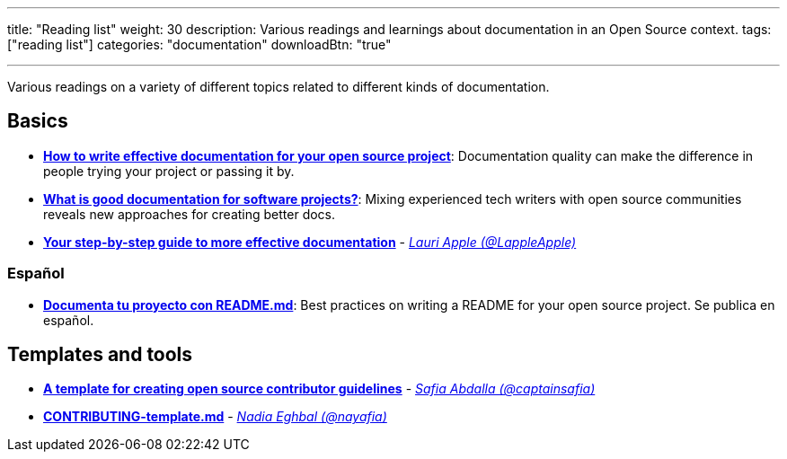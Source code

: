 ---
title: "Reading list"
weight: 30
description: Various readings and learnings about documentation in an Open Source context.
tags: ["reading list"]
categories: "documentation"
downloadBtn: "true"

---

Various readings on a variety of different topics related to different kinds of documentation.


== Basics

* https://opensource.com/article/20/3/documentation[*How to write effective documentation for your open source project*]:
  Documentation quality can make the difference in people trying your project or passing it by.
* https://opensource.com/article/20/4/documentation[*What is good documentation for software projects?*]:
  Mixing experienced tech writers with open source communities reveals new approaches for creating better docs.
* https://opensource.com/open-organization/17/10/readme-maturity-model[*Your step-by-step guide to more effective documentation*] - _https://github.com/LappleApple[Lauri Apple (@LappleApple)]_

=== Español

* https://web.archive.org/web/20200811152256/https://musarte.dev/documenta-tu-proyecto-con-readme-md/[*Documenta tu proyecto con README.md*]:
  Best practices on writing a README for your open source project.
  Se publica en español.


== Templates and tools

* https://opensource.com/life/16/3/contributor-guidelines-template-and-tips[*A template for creating open source contributor guidelines*] - _https://github.com/captainsafia[Safia Abdalla (@captainsafia)]_
* https://github.com/nayafia/contributing-template/blob/master/CONTRIBUTING-template.md[*CONTRIBUTING-template.md*] - _https://github.com/nayafia[Nadia Eghbal (@nayafia)]_

